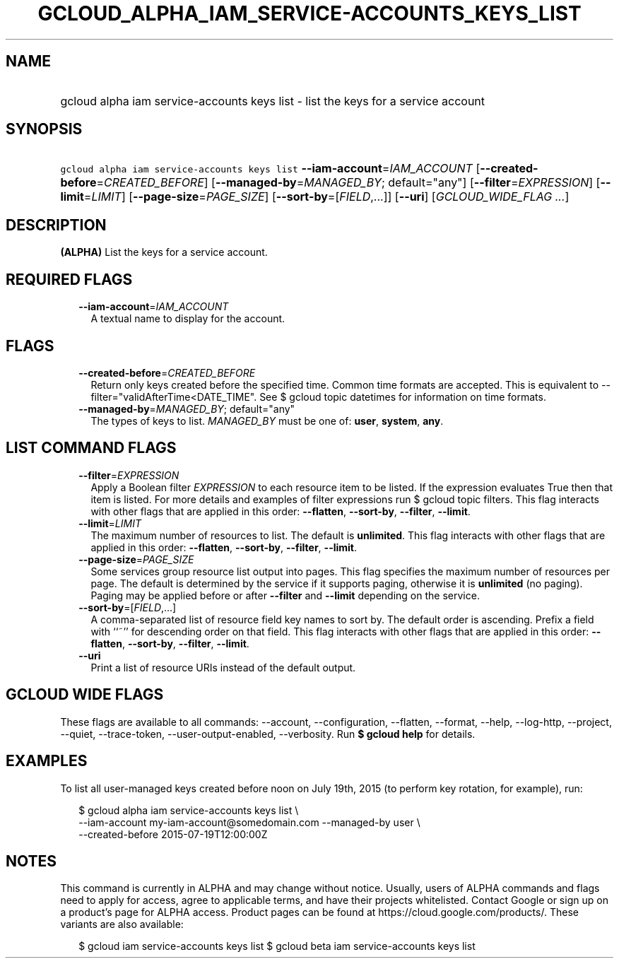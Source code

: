 
.TH "GCLOUD_ALPHA_IAM_SERVICE\-ACCOUNTS_KEYS_LIST" 1



.SH "NAME"
.HP
gcloud alpha iam service\-accounts keys list \- list the keys for a service account



.SH "SYNOPSIS"
.HP
\f5gcloud alpha iam service\-accounts keys list\fR \fB\-\-iam\-account\fR=\fIIAM_ACCOUNT\fR [\fB\-\-created\-before\fR=\fICREATED_BEFORE\fR] [\fB\-\-managed\-by\fR=\fIMANAGED_BY\fR;\ default="any"] [\fB\-\-filter\fR=\fIEXPRESSION\fR] [\fB\-\-limit\fR=\fILIMIT\fR] [\fB\-\-page\-size\fR=\fIPAGE_SIZE\fR] [\fB\-\-sort\-by\fR=[\fIFIELD\fR,...]] [\fB\-\-uri\fR] [\fIGCLOUD_WIDE_FLAG\ ...\fR]



.SH "DESCRIPTION"

\fB(ALPHA)\fR List the keys for a service account.



.SH "REQUIRED FLAGS"

.RS 2m
.TP 2m
\fB\-\-iam\-account\fR=\fIIAM_ACCOUNT\fR
A textual name to display for the account.


.RE
.sp

.SH "FLAGS"

.RS 2m
.TP 2m
\fB\-\-created\-before\fR=\fICREATED_BEFORE\fR
Return only keys created before the specified time. Common time formats are
accepted. This is equivalent to \-\-filter="validAfterTime<DATE_TIME". See $
gcloud topic datetimes for information on time formats.

.TP 2m
\fB\-\-managed\-by\fR=\fIMANAGED_BY\fR; default="any"
The types of keys to list. \fIMANAGED_BY\fR must be one of: \fBuser\fR,
\fBsystem\fR, \fBany\fR.


.RE
.sp

.SH "LIST COMMAND FLAGS"

.RS 2m
.TP 2m
\fB\-\-filter\fR=\fIEXPRESSION\fR
Apply a Boolean filter \fIEXPRESSION\fR to each resource item to be listed. If
the expression evaluates True then that item is listed. For more details and
examples of filter expressions run $ gcloud topic filters. This flag interacts
with other flags that are applied in this order: \fB\-\-flatten\fR,
\fB\-\-sort\-by\fR, \fB\-\-filter\fR, \fB\-\-limit\fR.

.TP 2m
\fB\-\-limit\fR=\fILIMIT\fR
The maximum number of resources to list. The default is \fBunlimited\fR. This
flag interacts with other flags that are applied in this order:
\fB\-\-flatten\fR, \fB\-\-sort\-by\fR, \fB\-\-filter\fR, \fB\-\-limit\fR.

.TP 2m
\fB\-\-page\-size\fR=\fIPAGE_SIZE\fR
Some services group resource list output into pages. This flag specifies the
maximum number of resources per page. The default is determined by the service
if it supports paging, otherwise it is \fBunlimited\fR (no paging). Paging may
be applied before or after \fB\-\-filter\fR and \fB\-\-limit\fR depending on the
service.

.TP 2m
\fB\-\-sort\-by\fR=[\fIFIELD\fR,...]
A comma\-separated list of resource field key names to sort by. The default
order is ascending. Prefix a field with ``~'' for descending order on that
field. This flag interacts with other flags that are applied in this order:
\fB\-\-flatten\fR, \fB\-\-sort\-by\fR, \fB\-\-filter\fR, \fB\-\-limit\fR.

.TP 2m
\fB\-\-uri\fR
Print a list of resource URIs instead of the default output.


.RE
.sp

.SH "GCLOUD WIDE FLAGS"

These flags are available to all commands: \-\-account, \-\-configuration,
\-\-flatten, \-\-format, \-\-help, \-\-log\-http, \-\-project, \-\-quiet,
\-\-trace\-token, \-\-user\-output\-enabled, \-\-verbosity. Run \fB$ gcloud
help\fR for details.



.SH "EXAMPLES"

To list all user\-managed keys created before noon on July 19th, 2015 (to
perform key rotation, for example), run:

.RS 2m
$ gcloud alpha iam service\-accounts keys list \e
    \-\-iam\-account my\-iam\-account@somedomain.com \-\-managed\-by user \e
    \-\-created\-before 2015\-07\-19T12:00:00Z
.RE



.SH "NOTES"

This command is currently in ALPHA and may change without notice. Usually, users
of ALPHA commands and flags need to apply for access, agree to applicable terms,
and have their projects whitelisted. Contact Google or sign up on a product's
page for ALPHA access. Product pages can be found at
https://cloud.google.com/products/. These variants are also available:

.RS 2m
$ gcloud iam service\-accounts keys list
$ gcloud beta iam service\-accounts keys list
.RE

